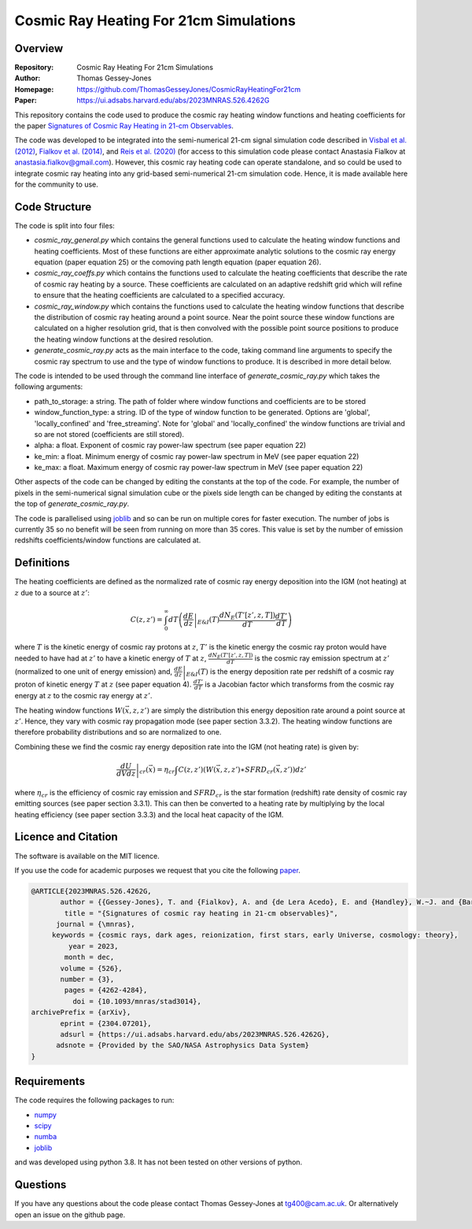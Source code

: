 =======================================
Cosmic Ray Heating For 21cm Simulations
=======================================

Overview
--------

:Repository: Cosmic Ray Heating For 21cm Simulations
:Author: Thomas Gessey-Jones
:Homepage:  https://github.com/ThomasGesseyJones/CosmicRayHeatingFor21cm
:Paper: https://ui.adsabs.harvard.edu/abs/2023MNRAS.526.4262G


This repository contains the code used to produce the cosmic ray heating
window functions and heating coefficients for the paper
`Signatures of Cosmic Ray Heating in 21-cm Observables <https://ui.adsabs.harvard.edu/abs/2023MNRAS.526.4262G>`__.

The code was developed to be integrated into the semi-numerical 21-cm signal simulation code described in
`Visbal et al. (2012) <https://ui.adsabs.harvard.edu/abs/2012Natur.487...70V/abstract>`__,
`Fialkov et al. (2014) <https://ui.adsabs.harvard.edu/abs/2014Natur.506..197F/abstract>`__,
and `Reis et al. (2020) <https://ui.adsabs.harvard.edu/abs/2020MNRAS.499.5993R/abstract>`__
(for access to this simulation code please contact Anastasia Fialkov at
`anastasia.fialkov@gmail.com <mailto:anastasia.fialkov@gmail.com>`__).
However, this cosmic ray heating code can operate standalone, and so could be used to integrate cosmic ray heating
into any grid-based semi-numerical 21-cm simulation code.
Hence, it is made available here for the community to use.


Code Structure
--------------

The code is split into four files:

- `cosmic_ray_general.py` which contains the general functions used to calculate the heating window functions and
  heating coefficients. Most of these functions are either approximate analytic solutions to the cosmic ray energy
  equation (paper equation 25) or the comoving path length equation (paper equation 26).
- `cosmic_ray_coeffs.py` which contains the functions used to calculate the heating coefficients that describe the
  rate of cosmic ray heating by a source. These coefficients are calculated on an adaptive redshift grid
  which will refine to ensure that the heating coefficients are calculated to a specified accuracy.
- `cosmic_ray_window.py` which contains the functions used to calculate the heating window functions that describe the
  distribution of cosmic ray heating around a point source. Near the point source these window functions are calculated
  on a higher resolution grid, that is then convolved with the possible point source positions to produce the heating
  window functions at the desired resolution.
- `generate_cosmic_ray.py` acts as the main interface to the code, taking command line arguments to specify the
  cosmic ray spectrum to use and the type of window functions to produce. It is described in more detail below.

The code is intended to be used through the command line interface of `generate_cosmic_ray.py` which takes the following
arguments:

- path_to_storage: a string. The path of folder where window functions and coefficients are to be stored
- window_function_type: a string. ID of the type of window function to be generated. Options are 'global',
  'locally_confined' and 'free_streaming'. Note for 'global' and 'locally_confined' the window functions are
  trivial and so are not stored (coefficients are still stored).
- alpha: a float. Exponent of cosmic ray power-law spectrum (see paper equation 22)
- ke_min: a float. Minimum energy of cosmic ray power-law spectrum in MeV (see paper equation 22)
- ke_max: a float. Maximum energy of cosmic ray power-law spectrum in MeV (see paper equation 22)

Other aspects of the code can be changed by editing the constants at the top of the code. For example, the
number of pixels in the semi-numerical signal simulation cube or the pixels side length can be changed by editing
the constants at the top of `generate_cosmic_ray.py`.

The code is parallelised using `joblib <https://pypi.org/project/joblib/>`__ and so can be run on multiple cores
for faster execution. The number of jobs is currently 35 so no benefit will be seen from running on more than 35 cores.
This value is set by the number of emission redshifts coefficients/window functions are calculated at.


Definitions
-----------

The heating coefficients are defined as the normalized rate of cosmic ray energy deposition into the IGM (not heating)
at :math:`z` due to a source at :math:`z'`:

.. math::
    C(z, z') =  \int_{0}^{\infty} dT \left(\left.\frac{dE}{dz}\right|_{E\&I}(T) \frac{dN_{E}(T'[z', z, T])}{dT} \frac{dT'}{dT} \right)

where :math:`T` is the kinetic energy of cosmic ray protons at :math:`z`, :math:`T'` is the kinetic energy the cosmic
ray proton would have needed to have had at :math:`z'` to have a kinetic energy of :math:`T` at :math:`z`,
:math:`\frac{dN_{E}(T'[z', z, T])}{dT}` is the cosmic ray emission spectrum at :math:`z'` (normalized to
one unit of energy emission) and,
:math:`\left.\frac{dE}{dz}\right|_{E\&I}(T)` is the energy deposition rate per redshift of a cosmic ray proton of
kinetic energy :math:`T` at :math:`z` (see paper equation 4). :math:`\frac{dT'}{dT}` is a Jacobian factor which
transforms from the cosmic ray energy at :math:`z` to the cosmic ray energy at :math:`z'`.

The heating window functions :math:`W(\vec{x}, z, z')` are simply the distribution this energy deposition rate around a point source at
:math:`z'`. Hence, they vary with cosmic ray propagation mode (see paper section 3.3.2). The heating window functions are
therefore probability distributions and so are normalized to one.

Combining these we find the cosmic ray energy deposition rate into the IGM (not heating rate) is given by:

.. math::
    \left.\frac{dU}{dV dz}\right|_{cr}{(\vec{x}) =  \eta_{cr} \int C(z, z') (W(\vec{x}, z, z') \ast SFRD_{cr}(\vec{x}, z') )dz'}

where :math:`\eta_{cr}` is the efficiency of cosmic ray emission and :math:`SFRD_{cr}` is the star
formation (redshift) rate density of cosmic ray emitting sources (see paper section 3.3.1). This can then be converted to a heating
rate by multiplying by the local heating efficiency (see paper section 3.3.3) and the local heat capacity of the IGM.



Licence and Citation
--------------------

The software is available on the MIT licence.

If you use the code for academic purposes we request that you cite the following
`paper <https://ui.adsabs.harvard.edu/abs/2023MNRAS.526.4262G>`__.

.. code:: bibtex

    @ARTICLE{2023MNRAS.526.4262G,
           author = {{Gessey-Jones}, T. and {Fialkov}, A. and {de Lera Acedo}, E. and {Handley}, W.~J. and {Barkana}, R.},
            title = "{Signatures of cosmic ray heating in 21-cm observables}",
          journal = {\mnras},
         keywords = {cosmic rays, dark ages, reionization, first stars, early Universe, cosmology: theory},
             year = 2023,
            month = dec,
           volume = {526},
           number = {3},
            pages = {4262-4284},
              doi = {10.1093/mnras/stad3014},
    archivePrefix = {arXiv},
           eprint = {2304.07201},
           adsurl = {https://ui.adsabs.harvard.edu/abs/2023MNRAS.526.4262G},
          adsnote = {Provided by the SAO/NASA Astrophysics Data System}
    }




Requirements
------------

The code requires the following packages to run:

- `numpy <https://pypi.org/project/numpy/>`__
- `scipy <https://pypi.org/project/scipy/>`__
- `numba <https://pypi.org/project/numba/>`__
- `joblib <https://pypi.org/project/joblib/>`__

and was developed using python 3.8. It has not been tested on other versions
of python.


Questions
---------

If you have any questions about the code please contact Thomas Gessey-Jones
at `tg400@cam.ac.uk <mailto:tg400@cam.ac.uk'>`__. Or alternatively open an
issue on the github page.
